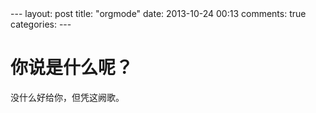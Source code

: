 #+BEGIN_HTML
---
layout: post
title: "orgmode"
date: 2013-10-24 00:13
comments: true
categories:
---
#+END_HTML

* 你说是什么呢？

没什么好给你，但凭这阙歌。

